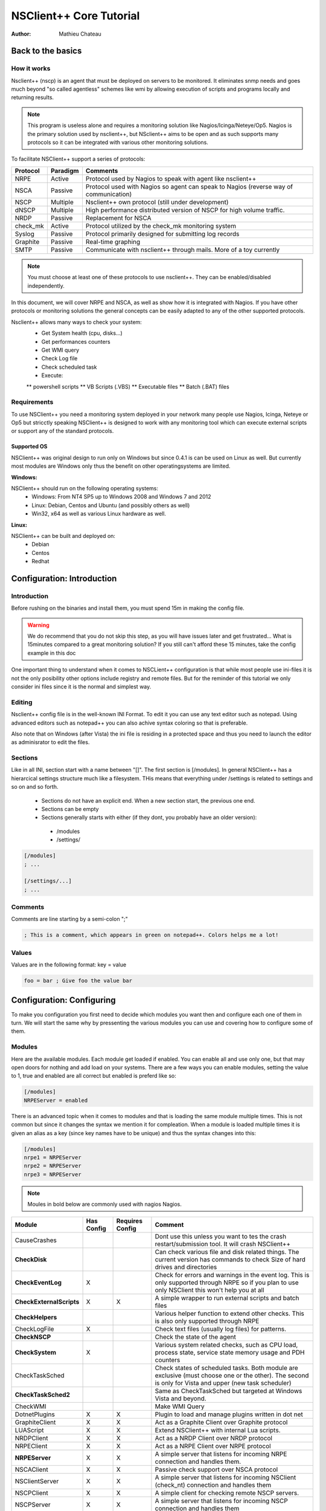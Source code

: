 ##########################
 NSClient++ Core Tutorial
##########################

:Author: Mathieu Chateau

Back to the basics
==================

How it works
------------

.. image:: images/normal-nrpe.png

Nsclient++ (nscp) is an agent that must be deployed on servers to be monitored. It eliminates snmp needs and goes much beyond "so called agentless" schemes like wmi by allowing execution of scripts and programs locally and returning results.

.. note::
  This program is useless alone and requires a monitoring solution like Nagios/Icinga/Neteye/Op5.
  Nagios is the primary solution used by nsclient++, but NSclient++ aims to be open and as such supports many protocols so it can be integrated with various other monitoring solutions.

To facilitate NSClient++ support a series of protocols:

======== ======== ======================================================================================
Protocol Paradigm Comments
======== ======== ======================================================================================
NRPE     Active   Protocol used by Nagios to speak with agent like nsclient++
NSCA     Passive  Protocol used with Nagios so agent can speak to Nagios (reverse way of communication)
NSCP     Multiple Nsclient++ own protocol (still under development)
dNSCP    Multiple High performance distributed version of NSCP for high volume traffic.
NRDP     Passive  Replacement for NSCA
check_mk Active   Protocol utilized by the check_mk monitoring system
Syslog   Passive  Protocol primarily designed for submitting log records
Graphite Passive  Real-time graphing
SMTP     Passive  Communicate with nsclient++ through mails. More of a toy currently
======== ======== ======================================================================================

.. note:: 
  You must choose at least one of these protocols to use nsclient++. They can be enabled/disabled independently.

In this document, we will cover NRPE and NSCA, as well as show how it is integrated with Nagios. If you have other protocols or monitoring solutions the general concepts can be easily adapted to any of the other supported protocols.

Nsclient++ allows many ways to check your system:
 * Get System health (cpu, disks...)
 * Get performances counters
 * Get WMI query
 * Check Log file
 * Check scheduled task
 * Execute:
 ** powershell scripts
 ** VB Scripts (.VBS)
 ** Executable files
 ** Batch (.BAT) files

Requirements
------------

To use NSClient++ you need a monitoring system deployed in your network many people use Nagios, Icinga, Neteye or Op5 but stricctly speaking NSClient++ is designed to work with any monitoring tool which can execute external scripts or support any of the standard protocols.

.. image:: images/normal-nrpe.png

Supported OS
************

NSClient++ was original design to run only on Windows but since 0.4.1 is can be used on Linux as well.
But currently most modules are Windows only thus the benefit on other operatingsystems are limited.

**Windows:**

NSClient++ should run on the following operating systems:
 * Windows: From NT4 SP5 up to Windows 2008 and Windows 7 and 2012
 * Linux: Debian, Centos and Ubuntu (and possibly others as well)
 * Win32, x64 as well as various Linux hardware as well.

**Linux:**

NSClient++ can be built and deployed on:
 * Debian
 * Centos
 * Redhat
 
Configuration: Introduction
===========================

Introduction
------------

Before rushing on the binaries and install them, you must spend 15m in making the config file.

.. warning::
   We do recommend that you do not skip this step, as you will have issues later and get frustrated... What is 15minutes compared to a great monitoring solution?
   If you still can't afford these 15 minutes, take the config example in this doc

One important thing to understand when it comes to NSCLient++ configuration is that while most people use ini-files it is not the only posibility other options include registry and remote files. But for the reminder of this tutorial we only consider ini files since it is the normal and simplest way.

Editing
-------

Nsclient++ config file is in the well-known INI Format. To edit it you can use any text editor such as notepad. Using advanced editors such as notepad++ you can also achive syntax coloring so that is preferable. 

Also note that on Windows (after Vista) the ini file is residing in a protected space and thus you need to launch the editor as adminisrator to edit the files.

.. image:: images/notepad-administrator.png

Sections
--------

Like in all INI, section start with a name between "[]". The first section is [/modules].
In general NSClient++ has a hierarcical settings structure much like a filesystem. THis means that everything under /settings is related to settings and so on and so forth.

 * Sections do not have an explicit end. When a new section start, the previous one end. 
 * Sections can be empty
 * Sections generally starts with either (if they dont, you probably have an older version):
  * /modules
  * /settings/
  
.. code-block:: ini

   [/modules]
   ; ...
   
   [/settings/...]
   ; ...

Comments
--------

Comments are line starting by a semi-colon ";"

.. code-block:: ini

   ; This is a comment, which appears in green on notepad++. Colors helps me a lot!

Values
------

Values are in the following format: key = value

.. code-block:: ini

   foo = bar ; Give foo the value bar

Configuration: Configuring
==========================

To make you configuration you first need to decide which modules you want then and configure each one of them in turn.
We will start the same why by pressenting the various modules you can use and covering how to configure some of them.

Modules
-------

Here are the available modules. Each module get loaded if enabled. You can enable all and use only one, but that may open doors for nothing and add load on your systems.
There are a few ways you can enable modules, setting the value to 1, true and enabled are all correct but enabled is preferd like so:

.. code-block:: ini

   [/modules]
   NRPEServer = enabled

There is an advanced topic when it comes to modules and that is loading the same module multiple times.
This is not common but since it changes the syntax we mention it for compleation. When a module is loaded multiple times it is given an alias as a key (since key names have to be unique) and thus the syntax changes into this:

.. code-block:: ini

   [/modules]
   nrpe1 = NRPEServer
   nrpe2 = NRPEServer
   nrpe3 = NRPEServer


.. note::
   Moules in bold below are commonly used with nagios Nagios.
   
========================= ========== =============== ========================================================================================================================================================
Module                    Has Config Requires Config Comment
========================= ========== =============== ========================================================================================================================================================
CauseCrashes                                         Dont use this unless you want to tes the crash restart/submission tool. It will crash NSClient++
**CheckDisk**                                        Can check various file and disk related things. The current version has commands to check Size of hard drives and directories
**CheckEventLog**         X                          Check for errors and warnings in the event log. This is only supported through NRPE so if you plan to use only NSClient this won't help you at all
**CheckExternalScripts**  X          X               A simple wrapper to run external scripts and batch files
**CheckHelpers**                                     Various helper function to extend other checks. This is also only supported through NRPE
CheckLogFile              X                          Check text files (usually log files) for patterns.
**CheckNSCP**                                        Check the state of the agent
**CheckSystem**           X                          Various system related checks, such as CPU load, process state, service state memory usage and PDH counters
CheckTaskSched                                       Check states of scheduled tasks. Both module are exclusive (must choose one or the other). The second is only for Vista and upper (new task scheduler)
**CheckTaskSched2**                                  Same as CheckTaskSched but targeted at Windows Vista and beyond.
CheckWMI                                             Make WMI Query
DotnetPlugins             X          X               Plugin to load and manage plugins written in dot net
GraphiteClient            X          X               Act as a Graphite Client over Graphite protocol
LUAScript                 X          X               Extend NSClient++ with internal Lua scripts.
NRDPClient                X          X               Act as a NRDP Client over NRDP protocol
NRPEClient                X          X               Act as a NRPE Client over NRPE protocol
**NRPEServer**            X          X               A simple server that listens for incoming NRPE connection and handles them.
NSCAClient                X          X               Passive check support over NSCA protocol
NSClientServer            X          X               A simple server that listens for incoming NSClient (check_nt) connection and handles them
NSCPClient                X          X               A simple client for checking remote NSCP servers.
NSCPServer                X          X               A simple server that listens for incoming NSCP connection and handles them
PythonScript              X          X               Execute internal script written in Python (requires python 2.7 to be installed)
Scheduler                 X          X               A scheduler which schedules checks at regular intervals
SimpleCache                                          Caches results for later checking
SimpleFileWriter                                     Write results to a file or pipe similar to NSCA
========================= ========== =============== ========================================================================================================================================================

.. note::
   This is the only difficult part. You must tell nsclient++ how to behave for the modules you want it to run. We will cover here the most needed modules, which are in bold in previous chapter.

Default settings
----------------

If you omit some settings per protocol, default values will be used. Here are the recommended default value section:

.. code-block:: ini

   [/settings/default]
   allowed hosts = IP.OF.YOUR.MONITORING.HOST
   cache allowed hosts = true
   password = CHECK_NT PASSWORD
   timeout = 90

NRPE Server
-----------

.. note::
   This module is used by the check_nrpe on Nagios.

All you need to configure is who is allowed to connect as well how to handle arguments.
For security reasons arguments are not allowed the idea is that a "dumb" monitoring agent is less dangerous then one which can be controlled remotely.
The drawback to not allowing argument is that you need to configure **everything** in nsclient.ini on every single host which can obviously be cumbersome. 
The other option is to allow arguments but **it is important to conside rhte securoty implications** before doing so.

For a detailed guide on how to setup NRPE with NSClient++ step by step including debugging and testing see :ref:`tutorial_nagios_nrpe`.

A less restrictive configuration is shown here where we have **allowed** all kinds of arguments for simplicity.

.. warning::
   This has security implications!

.. code-block:: ini

   [/settings/NRPE/server]
   allow arguments = true
   allow nasty characters = true
   allow arguments=true
   ;allowed hosts = IP.OF.YOUR.MONITORING.HOST
   ;port = 5666

NSCA Client
-----------

.. note::
   This is used by NSCA server on Nagios.

Another way to configure monitoring is to use what is commonly referd to as *passive monitoring*. 
This means that NSClient++ will periodically phone home when it has something to report much like SNMP traps.
The main difference is that Nagios is just waiting for these informations and so doesn't poll for them. 
This can avoid a lot of load by not polling for nothing. Load is also distributed on all hosts and not Nagios centric.

For a detailed guide on how to setup NSCA with NSClient++ step by step including debugging and testing see :ref:`tutorial_nagios_nsca`.

.. code-block:: ini

   [/settings/NSCA/client]
   channel = NSCA
   hostname = auto

   [/settings/NSCA/client/targets/default]
   address = address = nsca://IP.OF.YOUR.MONITORING.HOST:5667
   encryption= aes256
   password = Password_Which_Must_Be_Identical_On_NSCA_Server_On_Nagios
   timeout = 90

   
External scripts
----------------

.. note::
   This allow to call arbitrary program/script through any protocol and get result back. 

Using external script is the easiest way to extend NSClient++ and it. 
Alias allows you to shorten commands sent by preparing command line with both dynamics and static arguments.

For a detailed guide on how to setup External Scripts with NSClient++ step by step including debugging and testing see :ref:`how_to_external_scripts`.

.. code-block:: ini

   [/settings/external scripts]
   allow arguments = true
   allow nasty characters = true
   timeout = 90
   
   [/settings/external scripts/wrappings]
   bat = scripts\\%SCRIPT% %ARGS%
   ps1 = cmd /c echo scripts\\%SCRIPT% %ARGS%; exit($lastexitcode) | powershell.exe -command -
   vbs = cscript.exe //T:90 //NoLogo scripts\\lib\\wrapper.vbs %SCRIPT% %ARGS%
   exe = cmd /c %SCRIPT% %ARGS%
   
   [/settings/external scripts/alias]
   alias_cpu = checkCPU warn=80 crit=90 time=5m time=1m time=30s
   alias_cpu_ex = checkCPU warn=$ARG1$ crit=$ARG2$ time=5m time=1m time=30s
   ; ...skipping lines as we do provide LOT of alias for you...
   alias_updates = check_updates -warning 0 -critical 0
   alias_volumes = CheckDriveSize MinWarn=10% MinCrit=5% CheckAll=volumes FilterType=FIXED
   alias_volumes_loose = CheckDriveSize MinWarn=10% MinCrit=5% CheckAll=volumes FilterType=FIXED ignore-unreadable
   
   [/settings/external scripts/scripts]
   check_openmanage = scripts/check_openmanage.exe
   
   [/settings/external scripts/wrapped scripts]
   check_updates=check_updates.vbs $ARG1$ $ARG2$

Eventlogs
---------

.. note::
   Eventlogs are a great source of informations for monitoring. Allow real-time monitoring and extended filtering. 
   As the subject itself is a bit complicated, start basic by grabbing all and exclude after.

.. note::
   As it's hard to poll all servers all the time, we prefer real time way by notifying Nagios through NSCA when something happens.

.. code-block:: ini

   [/settings/eventlog]
   buffer size = 131072
   debug = false
   lookup names = true
   syntax = 
 
Deploy massively & Manage
=========================

Tools to deploy
---------------

Deploying nsclient++ and updating config file/plugins will be a major pain if not automated. We provide here guidance and free tool to deploy to all your Windows. 
Of course you may have already a solution like SCCM or LanDesk, which is no problem. All these tools does the same job:

 * remote copying files
 * Execute binaries or script
 * Watch for output error code
 * Return result.

If you don't already own this tool, then we recommend to use the free version of PDQ Deploy.
Yes, it's really free, only limited to 8 computers at same time. Yes, it's graphical and works great, even on Windows Core 2012. 
It can deploy both domain joined and workgroup, only need to provide credentials and source computer must have windows share access (firewall).

.. note::
   You will need these tools after the initial setup, to maintain agents. So this won't be a single one shot. 
   Except if you have less than 10 servers to monitors, we heavily recommend you to have a similar solution.

PDQ Deploy install
------------------
.. note::
   Just a basic "Next...Next" install. Just be sure to keep on the free version when asked.

Silent install
--------------

Installation is as simple as this script:
 * Silent installation through nsclient++ MSI
 * Copy the nsclient.ini built earlier
 * Restart nsclient++ Windows Services to make it read the file.
 
.. code-block:: bat

   @echo off
   msiexec /i NSCP-0.4.1.90-x64.msi /passive /norestart ADDLOCAL="ALL" REMOVE="Documentation,NSCPlugins,NSCAPlugin,SampleScripts"
   xcopy nsclient.ini "%ProgramFiles%\NSClient++\nsclient.ini" /q /y
   net stop nscp
   net start nscp

.. note::
   This example covers windows in 64 bit. If you have x86 Windows, you need either 2 packages or add intelligence to install the good one. 
   
Successfully tested on:
 * Windows Server 2003
 * Windows Server 2008 R2 (core and GUI)
 * Windows Server 2012 (core and GUI)
Be sure to provide a folder with the MSI, built ini and bat file:

.. image:: images/pdq_msifolder.png

Just create a package on PDQDeploy:

Check the include entire Directory checkbox:

.. image:: images/pdq_package.png
 
On PDQ Deploy, target list can be:
 * Arbitrary list
 * Text file
 * Active Directory containers
 * ...
As with any tool, respect the best practice:
 * Deploy successfully to just one host
 * Then deploy to more hosts, doing bigger and bigger deployment based on success rate.

Update nsclient++ config and plugins
------------------------------------

Soon enough you will want to deploy a modified version of nsclient++ config, or add plugins/scripts.
Just create folder with the current ini file and this bat file:

.. code-block:: bat

   @echo off
   xcopy nsclient.ini "%ProgramFiles%\NSClient++\nsclient.ini" /q /y 
   xcopy *.ps1 "%ProgramFiles%\NSClient++\scripts" /q /y 
   powershell Set-ExecutionPolicy remotesigned -Confirm:$false
   net stop nscp
   net start nscp

What it does:
 * Copy nsclient.ini over
 * Copy all PowerShell scripts to the scripts folder (can be any files, just avoid including the ini and bat itself)
 * Set the PowerShell policy to RemoteSigned.
 * Restart the agent to make it read the new ini file

Security
========

Account running nsclient++
--------------------------

By default, the Windows service run as Local System. 
This is simple (no access denied issue), but may lead to security issue if a breach appears (in nsclient++ or in your scripts). 
As with others solutions, like Microsoft SCOM, you can restrict nsclient++ power by using a Windows account.

Needed right will depend on what you want to monitor, but as a basis, you will need an account:
 * Member of the local Windows group Performance Monitor Users. Needed to collect performance counters
 * Log on as a service grant. Granted when you set the account, but should be applied through GPO to remain consistent.

.. note:: 
   Power users group is a no go, it still there but does nothing on vista and upper. On XP and 2003, it nearly means admin right, which is contrary to the target.

.. note:: 
   Using a domain account is also useful for specific monitoring, like for SharePoint.
   
.. note:: 
   You can use :ref:`Process monitor <http://technet.microsoft.com/en-us/sysinternals/bb896645.aspx>` to get access denied logs.

Securing communication
----------------------

.. note:: 
   Encryption depend heavily on which communication protocol you need. For NSCA, you will need a shared passphrase and a common encryption protocol (AES in our examples).

.. note:: 
   You can restrict hosts allowed to speak to nsclient++ from the config file. This add security to firewall rules, by also restricting access within the same network.
 
Nagios integration
==================

Dry runs
--------

Useless to go further if basics health tests fails. Here are the basics steps to pass before going further:

+---------------------------+-----------------------------------------------------------------------------+
| Where to check            | Action                                                                      |
+===========================+=============================================================================+
| Windows server to monitor | Check that nsclient++ Windows service is started                            |
|                           | Check nsclient.log for errors                                               |
|                           | Execute some dry test:                                                      |
|                           | * nscp.exe client --query alias_disk                                        |
|                           | * nscp.exe client --query alias_event_log                                   |
|                           | * nscp.exe sys --list                                                       |
+---------------------------+-----------------------------------------------------------------------------+
Monitoring server (Nagios...)	Check that monitoring server can reach the remote TCP port (if not udp)   |
+---------------------------+-----------------------------------------------------------------------------+

Check command
-------------

**TODO**

Examples
--------

**TODO**

Performance counters
--------------------

**TODO**

PowerShell scripts
------------------

**TODO**
 
Extending NSClient++
====================
NSClient++ is designed to be open ended and allow you to customize it in any way you design thus extensibility is a core feature.
 * ExternalScripts responds to queries and are executed by the operating system and the results are returned as-is. 
   This is generally the simplest way to extend NSClient++ as you can utilize whatever infrastructure or skill set you already have.
 * LuaScripts are internal scripts which runs inside NSClient++ and performs various tasks and/or responds to queries. 
   This is the best option if you want to allow the script to run on any platform with as little infrastructure as possible.
 * PythonScripts are internal scripts which runs inside NSClient++ and performs various tasks and/or responds to queries. 
   Python is an easy and powerful language but it requires you to also install python which is often not possible on server hardware.
 * .Net modules similar to Native modules below but written on the dot-net platform. This allows you to write components on top of the large dot-net ecosystem.
 * Modules are native plugins which can extend NSClient++ in pretty much any way possible. This is probably the most complicated way but gives you the most power and control.

When things goes bad
====================

Network communication
---------------------

Log file
--------

Plugins
-------

Performances counters
---------------------

 
Appendices
==========

Config examples
---------------

